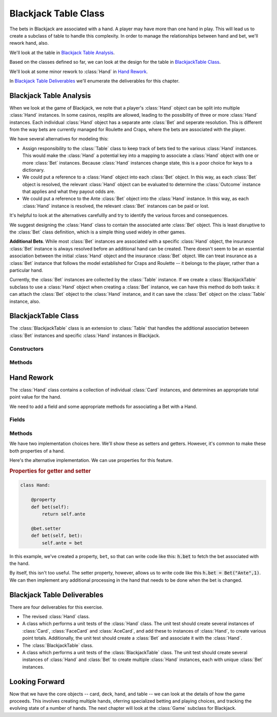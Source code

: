 
Blackjack Table Class
=====================

The bets in Blackjack are associated with a hand. A player may have
more than one hand in play. This will lead us to
create a subclass of table to handle this complexity. In order to manage
the relationships between hand and bet, we'll rework hand, also.

We'll look at the table in `Blackjack Table Analysis`_.

Based on the classes defined so far, we can look at the design
for the table in `BlackjackTable Class`_.

We'll look at some minor rework to :class:`Hand` in `Hand Rework`_.

In `Blackjack Table Deliverables`_ we'll enumerate the deliverables for this chapter.

Blackjack Table Analysis
-------------------------

When we look at the game of Blackjack, we note that a player's :class:`Hand` object
can be split into multiple :class:`Hand` instances.
In some casinos, resplits are allowed, leading to the
possibility of three or more :class:`Hand` instances. Each individual :class:`Hand` object
has a separate ante :class:`Bet` and seperate resolution. This is
different from the way bets are currently managed for Roulette and Craps,
where the bets are associated with  the player.

We have several alternatives for modeling this:

-   Assign responsibility to the :class:`Table` class to keep track of bets
    tied to the various :class:`Hand` instances.
    This would make the :class:`Hand` a potential
    key into a mapping to associate a :class:`Hand` object with one or more :class:`Bet` instances.
    Because :class:`Hand` instances change state, this is a  poor choice
    for keys to a dictionary.

-   We could put a reference to a :class:`Hand` object
    into each :class:`Bet` object.  In this way, as each :class:`Bet` object
    is resolved, the relevant :class:`Hand` object can be evaluated to
    determine the :class:`Outcome` instance that applies and what they payout odds are.

-   We could put a reference to the Ante
    :class:`Bet` object into the :class:`Hand` instance. In this way, as each :class:`Hand` instance
    is resolved, the relevant :class:`Bet` instances can be paid or lost.

It's helpful to look at the alternatives carefullly and try to identify
the various forces and consequences.

We suggest designing the :class:`Hand` class to contain the associated ante :class:`Bet` object.
This is least disruptive to the :class:`Bet` class definition, which is a simple thing
used widely in other games.

**Additional Bets**.
While most :class:`Bet` instances are associated with a specific :class:`Hand` object,
the insurance :class:`Bet` instance is always resolved before an additional hand
can be created. There doesn't seem to be an essential association between
the initial :class:`Hand` object and the insurance :class:`Bet` object. We
can treat insurance as a :class:`Bet` instance that follows the model
established for Craps and Roulette -- it belongs to the player, rather than a particular hand.


Currently, the :class:`Bet` instances are collected by the :class:`Table` instance. If
we create a :class:`BlackjackTable` subclass to use a :class:`Hand` object
when creating a :class:`Bet` instance, we can have this method do both
tasks: it can attach the :class:`Bet` object to the :class:`Hand` instance, and
it can save the :class:`Bet` object on the :class:`Table` instance, also.


BlackjackTable Class
--------------------

..  class:: BlackjackTable

    The :class:`BlackjackTable` class is an extension to :class:`Table` that handles the
    additional association between :class:`Bet` instances and specific :class:`Hand` instances
    in Blackjack.


Constructors
~~~~~~~~~~~~


..  method:: BlackjackTable.__init__(self) -> None

    Uses the superclass constructor to create an empty :class:`Table` instance.


Methods
~~~~~~~~


..  method:: BlackjackTable.placeBet(self, bet: Bet, hand: Hand) -> None

    :param bet: A bet for this hand; an ante bet is required.  An insurance
        bet, even money bet or double down bet is optional.
    :type bet: :class:`Bet`

    :param hand: A hand on which the player is creating a Bet.
    :type hand: :class:`Hand`


    Updates the given :obj:`hand`
    to reference the given :obj:`bet`. Then uses the superclass :meth:`placeBet`
    to add this bet to the list of working bets.




..  method:: BlackjackTable.__str__(self) -> str

    Provides a nice string display of the state of the table.


Hand Rework
-----------

The :class:`Hand` class contains a collection of individual :class:`Card` instances,
and determines an appropriate total point value for the hand.

We need to add a field and some appropriate methods for associating
a Bet with a Hand.

Fields
~~~~~~~~~

..  attribute:: Hand.ante

    Holds a reference to the ante :class:`Bet` for this hand. When
    this hand is resolved, the associated bet is paid and removed from
    the table.

Methods
~~~~~~~~

We have two implementation choices here. We'll show these as
setters and getters. However, it's common to make these
both properties of a hand.


..  method:: setBet(self, ante: Bet) -> None

    :param ante: The initial bet required to play
    :type ante: :class:`Bet`


    Sets the ante :class:`Bet`
    that will be resolved when this hand is finished.



..  method:: getBet(self) -> Bet


    Returns the ante :class:`Bet` for this hand.

Here's the alternative implementation. We can use properties
for this feature.

..  rubric:: Properties for getter and setter

..  code-block:: python

    class Hand:

        @property
        def bet(self):
            return self.ante

        @bet.setter
        def bet(self, bet):
            self.ante = bet

In this example, we've created a property, ``bet``, so that can  write code
like this: :code:`h.bet` to fetch the bet associated with the hand.

By itself, this isn't too useful. The setter property, however, allows us
to write code like this :code:`h.bet = Bet("Ante",1)`. We can then implement
any additional processing in the hand that needs to be done when the bet is changed.

Blackjack Table Deliverables
-----------------------------

There are four deliverables for this exercise.

-   The revised :class:`Hand` class.

-   A class which performs a unit tests of the :class:`Hand` class.
    The unit test should create several instances of :class:`Card`, :class:`FaceCard`
    and :class:`AceCard`, and add these to instances of :class:`Hand`,
    to create various point totals. Additionally, the unit test should
    create a :class:`Bet` and associate it with the :class:`Hand`.

-   The :class:`BlackjackTable` class.

-   A class which performs a unit tests of the :class:`BlackjackTable`
    class. The unit test should create several instances of :class:`Hand`
    and :class:`Bet` to create multiple :class:`Hand` instances, each
    with unique :class:`Bet` instances.

Looking Forward
---------------

Now that we have the core objects -- card, deck, hand, and table -- we can
look at the details of how the game proceeds. This involves creating multiple
hands, oferring specialized betting and playing choices, and tracking the evolving
state of a number of hands. The next chapter will look at the :class:`Game` subclass
for Blackjack.
